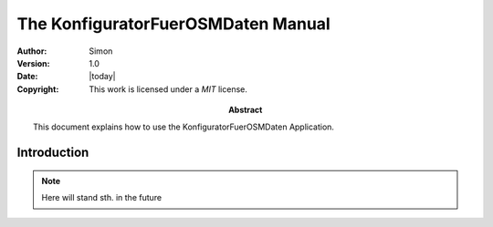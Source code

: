 .. _manual:
 
====================================
The KonfiguratorFuerOSMDaten Manual
====================================

:Author: Simon
:Version: 1.0
:Date: |today|
:Copyright:
  This work is licensed under a `MIT` license.
  
:Abstract:
  This document explains how to use the KonfiguratorFuerOSMDaten Application.
  
.. _intro:

Introduction
============

.. note::
   Here will stand sth. in the future
